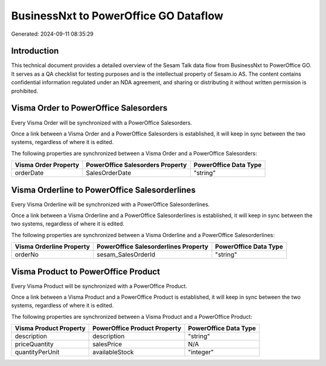 ======================================
BusinessNxt to PowerOffice GO Dataflow
======================================

Generated: 2024-09-11 08:35:29

Introduction
------------

This technical document provides a detailed overview of the Sesam Talk data flow from BusinessNxt to PowerOffice GO. It serves as a QA checklist for testing purposes and is the intellectual property of Sesam.io AS. The content contains confidential information regulated under an NDA agreement, and sharing or distributing it without written permission is prohibited.

Visma Order to PowerOffice Salesorders
--------------------------------------
Every Visma Order will be synchronized with a PowerOffice Salesorders.

Once a link between a Visma Order and a PowerOffice Salesorders is established, it will keep in sync between the two systems, regardless of where it is edited.

The following properties are synchronized between a Visma Order and a PowerOffice Salesorders:

.. list-table::
   :header-rows: 1

   * - Visma Order Property
     - PowerOffice Salesorders Property
     - PowerOffice Data Type
   * - orderDate
     - SalesOrderDate
     - "string"


Visma Orderline to PowerOffice Salesorderlines
----------------------------------------------
Every Visma Orderline will be synchronized with a PowerOffice Salesorderlines.

Once a link between a Visma Orderline and a PowerOffice Salesorderlines is established, it will keep in sync between the two systems, regardless of where it is edited.

The following properties are synchronized between a Visma Orderline and a PowerOffice Salesorderlines:

.. list-table::
   :header-rows: 1

   * - Visma Orderline Property
     - PowerOffice Salesorderlines Property
     - PowerOffice Data Type
   * - orderNo
     - sesam_SalesOrderId
     - "string"


Visma Product to PowerOffice Product
------------------------------------
Every Visma Product will be synchronized with a PowerOffice Product.

Once a link between a Visma Product and a PowerOffice Product is established, it will keep in sync between the two systems, regardless of where it is edited.

The following properties are synchronized between a Visma Product and a PowerOffice Product:

.. list-table::
   :header-rows: 1

   * - Visma Product Property
     - PowerOffice Product Property
     - PowerOffice Data Type
   * - description
     - description
     - "string"
   * - priceQuantity
     - salesPrice
     - N/A
   * - quantityPerUnit
     - availableStock
     - "integer"

